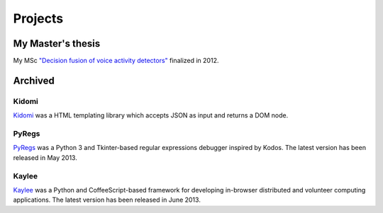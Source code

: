 Projects
========

My Master's thesis
------------------

My MSc `"Decision fusion of voice activity detectors" <{filename}/articles/2012_07_08_i_have_graduated.rst>`_
finalized in 2012.


Archived
--------

Kidomi
......

`Kidomi  <{filename}/articles/2014_01_05_kidomi.rst>`_ was a HTML templating
library which accepts JSON as input and returns a DOM node.

PyRegs
......

`PyRegs <{filename}/articles/2013_05_22_pyregs.rst>`_ was a Python 3 and
Tkinter-based regular expressions debugger inspired by Kodos.
The latest version has been released in May 2013.

Kaylee
......

`Kaylee <http://kaylee.znasibov.info>`_
was a Python and CoffeeScript-based framework for developing in-browser
distributed and volunteer computing applications.
The latest version has been released in June 2013.
